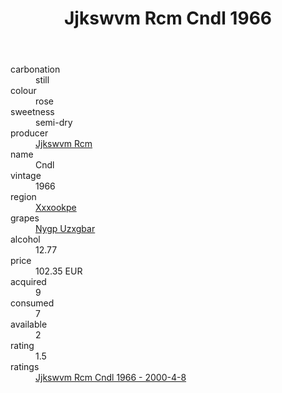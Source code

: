 :PROPERTIES:
:ID:                     451911c6-0573-412b-b59d-5316b4970029
:END:
#+TITLE: Jjkswvm Rcm Cndl 1966

- carbonation :: still
- colour :: rose
- sweetness :: semi-dry
- producer :: [[id:f56d1c8d-34f6-4471-99e0-b868e6e4169f][Jjkswvm Rcm]]
- name :: Cndl
- vintage :: 1966
- region :: [[id:e42b3c90-280e-4b26-a86f-d89b6ecbe8c1][Xxxookpe]]
- grapes :: [[id:f4d7cb0e-1b29-4595-8933-a066c2d38566][Nygp Uzxgbar]]
- alcohol :: 12.77
- price :: 102.35 EUR
- acquired :: 9
- consumed :: 7
- available :: 2
- rating :: 1.5
- ratings :: [[id:9412498c-cde8-469c-acc7-778765df0c47][Jjkswvm Rcm Cndl 1966 - 2000-4-8]]


